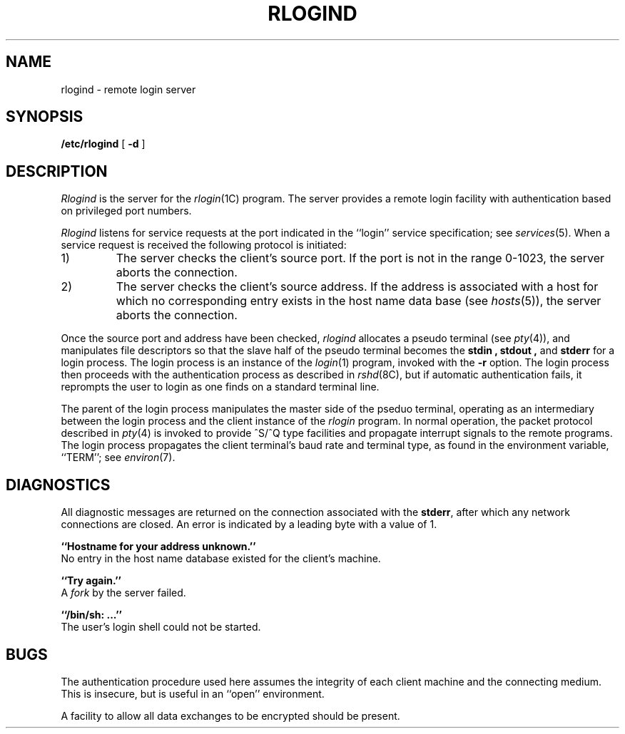 .\" Copyright (c) 1983 Regents of the University of California.
.\" All rights reserved.  The Berkeley software License Agreement
.\" specifies the terms and conditions for redistribution.
.\"
.\"	@(#)rlogind.8	6.1 (Berkeley) %G%
.\"
.TH RLOGIND 8C ""
.UC 5
.SH NAME
rlogind \- remote login server
.SH SYNOPSIS
.B /etc/rlogind
[
.B \-d
]
.SH DESCRIPTION
.I Rlogind
is the server for the 
.IR rlogin (1C)
program.  The server provides a remote login facility
with authentication based on privileged port numbers.
.PP
.I Rlogind
listens for service requests at the port indicated in
the ``login'' service specification; see
.IR services (5).
When a service request is received the following protocol
is initiated:
.IP 1)
The server checks the client's source port.
If the port is not in the range 0-1023, the server
aborts the connection.
.IP 2)
The server checks the client's source address.
If the address is associated with a host for which no
corresponding entry exists in the host name data base (see
.IR hosts (5)),
the server aborts the connection.
.PP
Once the source port and address have been checked, 
.I rlogind
allocates a pseudo terminal (see 
.IR pty (4)),
and manipulates file descriptors so that the slave
half of the pseudo terminal becomes the 
.B stdin ,
.B stdout ,
and
.B stderr 
for a login process.
The login process is an instance of the
.IR login (1)
program, invoked with the
.B \-r
option.  The login process then proceeds with the authentication
process as described in
.IR rshd (8C),
but if automatic authentication fails, it reprompts the user
to login as one finds on a standard terminal line.
.PP
The parent of the login process manipulates the master side of
the pseduo terminal, operating as an intermediary
between the login process and the client instance of the
.I rlogin
program.  In normal operation, the packet protocol described
in
.IR pty (4)
is invoked to provide ^S/^Q type facilities and propagate
interrupt signals to the remote programs.  The login process
propagates the client terminal's baud rate and terminal type,
as found in the environment variable, ``TERM''; see
.IR environ (7).
.SH DIAGNOSTICS
All diagnostic messages are returned on the connection
associated with the
.BR stderr ,
after which any network connections are closed.
An error is indicated by a leading byte with a value of 1.
.PP
.B ``Hostname for your address unknown.''
.br
No entry in the host name database existed for
the client's machine.
.PP
.B ``Try again.''
.br
A
.I fork
by the server failed.
.PP
.B ``/bin/sh: ...''
.br
The user's login shell could not be started.
.SH BUGS
The authentication procedure used here assumes the integrity
of each client machine and the connecting medium.  This is
insecure, but is useful in an ``open'' environment.
.PP
A facility to allow all data exchanges to be encrypted should be
present.
